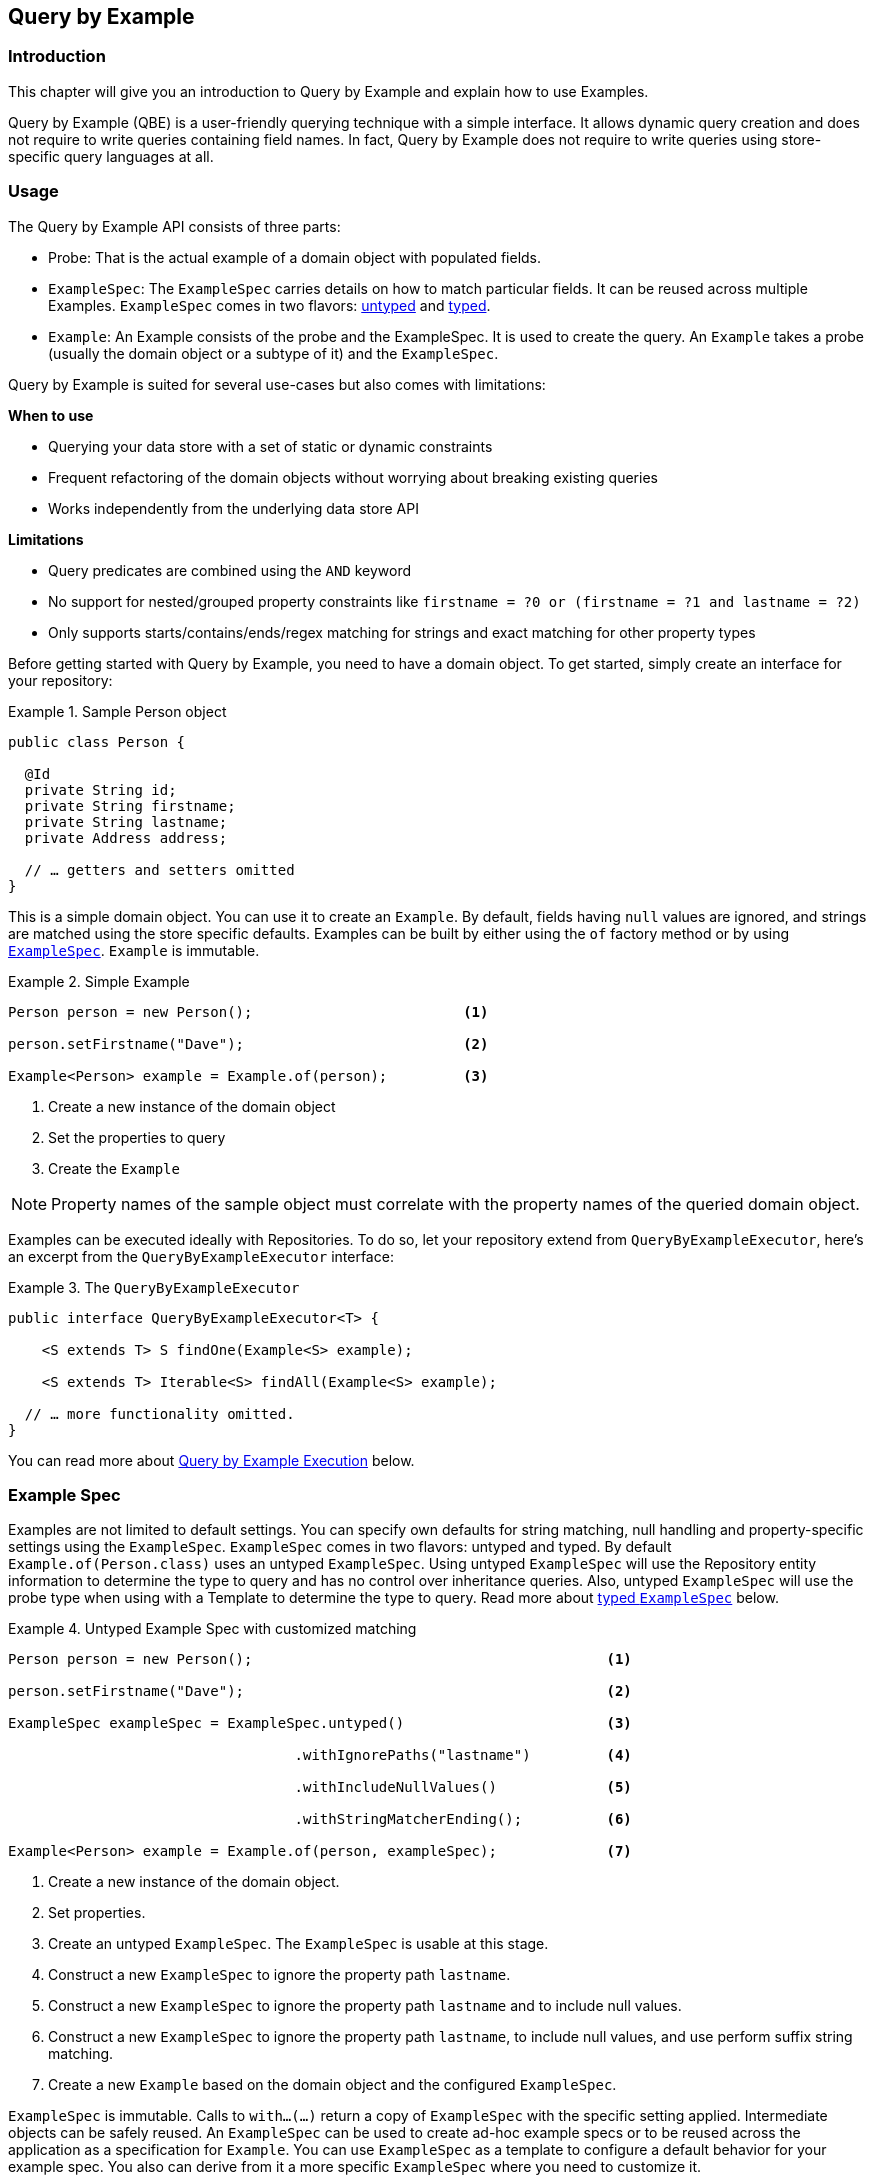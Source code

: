[[query.by.example]]
== Query by Example

=== Introduction

This chapter will give you an introduction to Query by Example and explain how to use Examples.

Query by Example (QBE) is a user-friendly querying technique with a simple interface. It allows dynamic query creation and does not require to write queries containing field names. In fact, Query by Example does not require to write queries using store-specific query languages at all.

=== Usage

The Query by Example API consists of three parts:

* Probe: That is the actual example of a domain object with populated fields.
* `ExampleSpec`: The `ExampleSpec` carries details on how to match particular fields. It can be reused across multiple Examples. `ExampleSpec` comes in two flavors: <<query.by.example.examplespec,untyped>> and <<query.by.example.examplespec.typed,typed>>.
* `Example`: An Example consists of the probe and the ExampleSpec. It is used to create the query. An `Example` takes a probe (usually the domain object or a subtype of it) and the `ExampleSpec`.

Query by Example is suited for several use-cases but also comes with limitations:

**When to use**

* Querying your data store with a set of static or dynamic constraints
* Frequent refactoring of the domain objects without worrying about breaking existing queries
* Works independently from the underlying data store API

**Limitations**

* Query predicates are combined using the `AND` keyword
* No support for nested/grouped property constraints like `firstname = ?0 or (firstname = ?1 and lastname = ?2)`
* Only supports starts/contains/ends/regex matching for strings and exact matching for other property types

Before getting started with Query by Example, you need to have a domain object. To get started, simply create an interface for your repository:

.Sample Person object
====
[source,java]
----
public class Person {

  @Id
  private String id;
  private String firstname;
  private String lastname;
  private Address address;

  // … getters and setters omitted
}
----
====

This is a simple domain object. You can use it to create an `Example`. By default, fields having `null` values are ignored, and strings are matched using the store specific defaults. Examples can be built by either using the `of` factory method or by using <<query.by.example.examplespec,`ExampleSpec`>>. `Example` is immutable.

.Simple Example
====
[source,java]
----
Person person = new Person();                         <1>

person.setFirstname("Dave");                          <2>

Example<Person> example = Example.of(person);         <3>
----
<1> Create a new instance of the domain object
<2> Set the properties to query
<3> Create the `Example`
====

NOTE: Property names of the sample object must correlate with the property names of the queried domain object.

Examples can be executed ideally with Repositories. To do so, let your repository extend from `QueryByExampleExecutor`, here's an excerpt from the `QueryByExampleExecutor` interface:

.The `QueryByExampleExecutor`
====
[source, java]
----
public interface QueryByExampleExecutor<T> {

    <S extends T> S findOne(Example<S> example);

    <S extends T> Iterable<S> findAll(Example<S> example);

  // … more functionality omitted.
}
----
====

You can read more about <<query.by.example.execution, Query by Example Execution>> below.

[[query.by.example.examplespec]]
=== Example Spec

Examples are not limited to default settings. You can specify own defaults for string matching, null handling and property-specific settings using the `ExampleSpec`. `ExampleSpec` comes in two flavors: untyped and typed. By default `Example.of(Person.class)` uses an untyped `ExampleSpec`. Using untyped `ExampleSpec` will use the Repository entity information to determine the type to query and has no control over inheritance queries. Also, untyped `ExampleSpec` will use the probe type when using with a Template to determine the type to query. Read more about <<query.by.example.examplespec.typed,typed `ExampleSpec`>> below.

.Untyped Example Spec with customized matching
====
[source,java]
----
Person person = new Person();                                          <1>

person.setFirstname("Dave");                                           <2>

ExampleSpec exampleSpec = ExampleSpec.untyped()                        <3>

                                  .withIgnorePaths("lastname")         <4>

                                  .withIncludeNullValues()             <5>

                                  .withStringMatcherEnding();          <6>

Example<Person> example = Example.of(person, exampleSpec);             <7>

----
<1> Create a new instance of the domain object.
<2> Set properties.
<3> Create an untyped `ExampleSpec`. The `ExampleSpec` is usable at this stage.
<4> Construct a new `ExampleSpec` to ignore the property path `lastname`.
<5> Construct a new `ExampleSpec` to ignore the property path `lastname` and to include null values.
<6> Construct a new `ExampleSpec` to ignore the property path `lastname`, to include null values, and use perform suffix string matching.
<7> Create a new `Example` based on the domain object and the configured `ExampleSpec`.
====

`ExampleSpec` is immutable. Calls to `with…(…)` return a copy of `ExampleSpec` with the specific setting applied. Intermediate objects can be safely reused. An `ExampleSpec` can be used to create ad-hoc example specs or to be reused across the application as a specification for `Example`. You can use `ExampleSpec` as a template to configure a default behavior for your example spec. You also can derive from it a more specific `ExampleSpec` where you need to customize it.

You can specify behavior for individual properties (e.g. "firstname" and "lastname", "address.city" for nested properties). You can tune it with matching options and case sensitivity.

.Configuring matcher options
====
[source,java]
----
ExampleSpec exampleSpec = ExampleSpec.untyped()
        .withMatcher("firstname", endsWith())
        .withMatcher("lastname", startsWith().ignoreCase());
}
----
====

Another style to configure matcher options is by using Java 8 lambdas. This approach is a callback that asks the implementor to modify the matcher. It's not required to return the matcher because configuration options are held within the matcher instance.

.Configuring matcher options with lambdas
====
[source,java]
----
ExampleSpec exampleSpec = ExampleSpec.untyped()
        .withMatcher("firstname", matcher -> matcher.endsWith())
        .withMatcher("firstname", matcher -> matcher.startsWith());
}
----
====

Queries created by `Example` use a merged view of the configuration. Default matching settings can be set at `ExampleSpec` level while individual settings can be applied to particular property paths. Settings that are set on `ExampleSpec` are inherited by property path settings unless they are defined explicitly. Settings on a property patch have higher precedence than default settings.

[cols="1,2", options="header"]
.Scope of `ExampleSpec` settings
|===
| Setting
| Scope

| Null-handling
| `ExampleSpec`

| String matching
| `ExampleSpec` and property path

| Ignoring properties
| Property path

| Case sensitivity
| `ExampleSpec` and property path

| Value transformation
| Property path

|===

[[query.by.example.examplespec.typed]]
==== Typed Example Spec
You have now seen the usage of untyped `ExampleSpec`. The second flavor of `ExampleSpec` is typed which adds more control over the result type. When executing an `Example` containing a typed `ExampleSpec` the type of the `ExampleSpec` is used as domain type. Control over the domain type is useful in particular when querying along the inheritance hierarchy or the repository contains multiple types within one table/collection/keyspace.

.Sample Person object
====
[source,java]
----
public class SpecialPerson extends Person {

  // … more functionality omitted.
}
----
====

.Typed Example Spec with customized matching
====
[source,java]
----
QueryByExampleExecutor<Person> personRepository = … ;

Person person = new Person();                                                    <1>

person.setFirstname("Dave");                                                     <2>

ExampleSpec<SpecialPerson> exampleSpec = ExampleSpec.typed(SpecialPerson.class); <3>

Example<Person> example = Example.of(person, exampleSpec);                       <4>

List<Person> result = personRepository.findAll(example);                         <5>

----
<1> Create a new instance of the domain object.
<2> Set properties.
<3> Create a typed `ExampleSpec` for `SpecialPerson` that extends `Person`.
<4> Construct a new `Example` using the typed `ExampleSpec` and the `Person` probe.
<5> Run a query to select all instances of `SpecialPerson` in the repository. Note that the result type is the base class `Person`.
====

